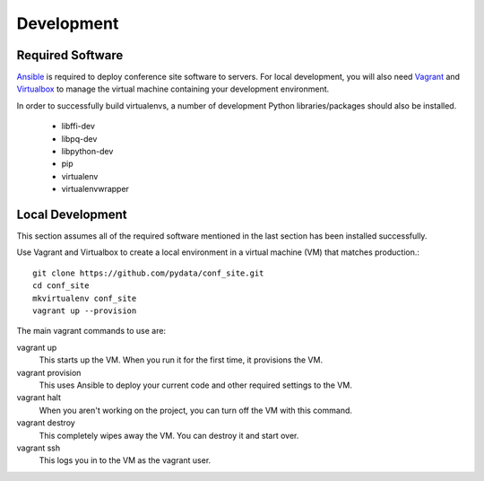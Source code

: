 Development
===========

Required Software
-----------------

Ansible_ is required to deploy conference site software to servers. For
local development, you will also need Vagrant_ and Virtualbox_ to manage the
virtual machine containing your development environment.

.. _Ansible: https://www.ansible.com/
.. _Vagrant: https://www.vagrantup.com/
.. _Virtualbox: https://www.virtualbox.org/

In order to successfully build virtualenvs, a number of development Python
libraries/packages should also be installed.

  - libffi-dev
  - libpq-dev
  - libpython-dev
  - pip
  - virtualenv
  - virtualenvwrapper

Local Development
-----------------

This section assumes all of the required software mentioned in the last
section has been installed successfully.

Use Vagrant and Virtualbox to create a local environment in a virtual machine
(VM) that matches production.::

    git clone https://github.com/pydata/conf_site.git
    cd conf_site
    mkvirtualenv conf_site
    vagrant up --provision

The main vagrant commands to use are:

vagrant up
  This starts up the VM. When you run it for the first time, it provisions the VM.

vagrant provision
  This uses Ansible to deploy your current code and other required settings to the VM.

vagrant halt
  When you aren't working on the project, you can turn off the VM with this command.

vagrant destroy
  This completely wipes away the VM. You can destroy it and start over.

vagrant ssh
  This logs you in to the VM as the vagrant user.

